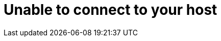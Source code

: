 [id="controller-connect-to-host"]

= Unable to connect to your host

//If you are unable to run the `helloworld.yml` example playbook from the link:{BaseURL}/red_hat_ansible_automation_platform/{PlatformVers}/html-single/getting_started_with_automation_controller/index#controller-projects[Managing projects] section of the _{ControllerGS}_ guide or other playbooks due to host connection errors, try the following:

//* Can you `ssh` to your host? 
//Ansible depends on SSH access to the servers you are managing.
//* Are your `hostnames` and IPs correctly added in your inventory file?
//Check for typos.
